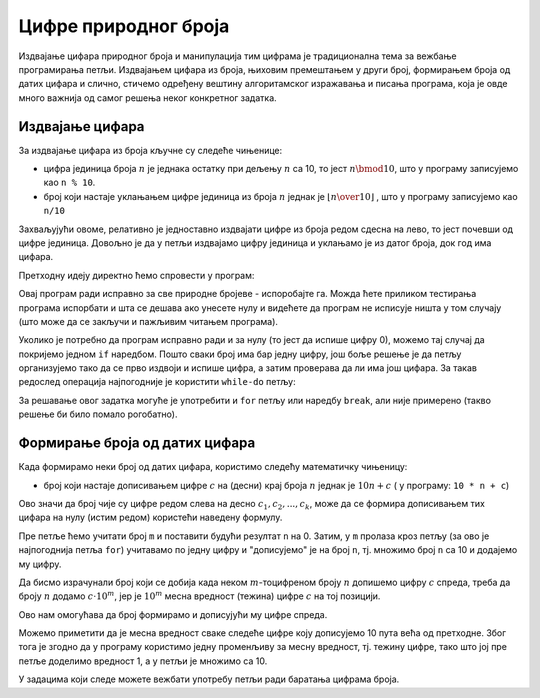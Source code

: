 Цифре природног броја
=====================

Издвајање цифара природног броја и манипулација тим цифрама је традиционална тема за вежбање програмирања петљи. Издвајањем цифара из броја, њиховим премештањем у други број, формирањем броја од датих цифара и слично, стичемо одређену вештину алгоритамског изражавања и писања програма, која је овде много важнија од самог решења неког конкретног задатка.

Издвајање цифара
----------------

За издвајање цифара из броја кључне су следеће чињенице:

- цифра јединица броја :math:`n` је једнака остатку при дељењу :math:`n` са 10, то јест :math:`n \bmod 10`, што у програму записујемо као ``n % 10``.
- број који настаје уклањањем цифре јединица из броја :math:`n` једнак је :math:`\left\lfloor {n \over 10} \right\rfloor` , што у програму записујемо као ``n/10``

Захваљујући овоме, релативно је једноставно издвајати цифре из броја редом сдесна на лево, то јест почевши од цифре јединица. 
Довољно је да у петљи издвајамо цифру јединица и уклањамо је из датог броја, док год има цифара.

.. questionnote::

    **Пример - издвајање цифара**
    
    За дати природан број *n* исписати све његове цифре у обрнутом редоследу (од цифре јединица до цифре највеће тежине).
    
Претходну идеју директно ћемо спровести у програм:

.. activecode:: cifre_izdvoj_while
    :passivecode: true
    :coach:
    :includesrc: _src/petlje/cifre_izdvoj_while.cs
 
Овај програм ради исправно за све природне бројеве - испоробајте га. Можда ћете приликом тестирања програма испорбати и шта се дешава ако унесете нулу и видећете да програм не исписује ништа у том случају (што може да се закључи и пажљивим читањем програма).

Уколико је потребно да програм исправно ради и за нулу (то јест да испише цифру 0), можемо тај случај да покријемо једном ``if`` наредбом. Пошто сваки број има бар једну цифру, још боље решење је да петљу организујемо тако да се прво издвоји и испише цифра, а затим проверава да ли има још цифара. За такав редослед операција најпогодније је користити ``while-do`` петљу:


.. activecode:: cifre_izdvoj_do_while
    :passivecode: true
    :coach:
    :includesrc: _src/petlje/cifre_izdvoj_do_while.cs

За решавање овог задатка могуће је употребити и ``for`` петљу или наредбу ``break``, али није примерено (такво решење би било помало рогобатно).


Формирање броја од датих цифара
-------------------------------

Када формирамо неки број од датих цифара, користимо следећу математичку чињеницу:

- број који настаје дописивањем цифре :math:`c` на (десни) крај броја :math:`n` једнак је :math:`10 n + c` ( у програму: ``10 * n + c``)

Ово значи да број чије су цифре редом слева на десно :math:`c_1, c_2, ..., c_k`, може да се формира дописивањем тих цифара на нулу (истим редом) користећи наведену формулу.

.. questionnote::

    **Пример - формирање броја с лева надесно**
    
    За дати природан број *m* (не већи од 10) и *m* цифара, исписати број који се састоји од тих *m* цифара. На пример, ако је *m* једнако 5 и затим се унесу цифре 2, 1, 7, 3, 9 (сваки од података се уноси у посебном реду), треба исписати број 21739.
    
Пре петље ћемо учитати број ``m`` и поставити будући резултат ``n`` на 0. Затим, у ``m`` пролаза кроз петљу (за ово је најпогоднија петља ``for``) учитавамо по једну цифру и "дописујемо" је на број ``n``, тј. множимо број ``n`` са 10 и додајемо му цифру.

.. activecode:: cifre_formiraj_broj
    :passivecode: true
    :coach:
    :includesrc: _src/petlje/cifre_formiraj_broj.cs
 
Да бисмо израчунали број који се добија када неком :math:`m`-тоцифреном броју :math:`n` допишемо цифру :math:`c` спреда, треба да броју :math:`n` додамо :math:`c \cdot 10^m`, јер је :math:`10^m` месна вредност (тежина) цифре :math:`c` на тој позицији. 

Ово нам омогућава да број формирамо и дописујући му цифре спреда. 

.. questionnote::

    **Пример - формирање броја с десна налево**
    
    За дати природан број *m* (не већи од 10) и *m* цифара, исписати број који се састоји од тих *m* цифара у обрнутом редоследу. На пример, ако је *m* једнако 5 и затим се унесу цифре 2, 1, 7, 3, 9 (сваки од података се уноси у посебном реду), треба исписати број 93712.
    
Можемо приметити да је месна вредност сваке следеће цифре коју дописујемо 10 пута већа од претходне. Због тога је згодно да у програму користимо једну променљиву за месну вредност, тј. тежину цифре, тако што јој пре петље доделимо вредност 1, а у петљи је множимо са 10.

.. activecode:: cifre_formiraj_broj_unazad
    :passivecode: true
    :coach:
    :includesrc: _src/petlje/cifre_formiraj_broj_unazad.cs
 

У задацима који следе можете вежбати употребу петљи ради баратања цифрама броја.
